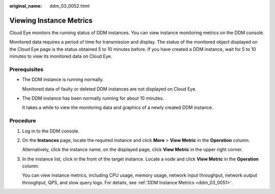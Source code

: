 :original_name: ddm_03_0052.html

.. _ddm_03_0052:

Viewing Instance Metrics
========================

Cloud Eye monitors the running status of DDM instances. You can view instance monitoring metrics on the DDM console.

Monitored data requires a period of time for transmission and display. The status of the monitored object displayed on the Cloud Eye page is the status obtained 5 to 10 minutes before. If you have created a DDM instance, wait for 5 to 10 minutes to view its monitored data on Cloud Eye.

Prerequisites
-------------

-  The DDM instance is running normally.

   Monitored data of faulty or deleted DDM instances are not displayed on Cloud Eye.

-  The DDM instance has been normally running for about 10 minutes.

   It takes a while to view the monitoring data and graphics of a newly created DDM instance.

Procedure
---------

#. Log in to the DDM console.

#. On the **Instances** page, locate the required instance and click **More** > **View Metric** in the **Operation** column.

   Alternatively, click the instance name, on the displayed page, click **View Metric** in the upper right corner.

#. In the instance list, click |image1| in the front of the target instance. Locate a node and click **View Metric** in the **Operation** column.

   You can view instance metrics, including CPU usage, memory usage, network input throughput, network output throughput, QPS, and slow query logs. For details, see :ref:`DDM Instance Metrics <ddm_03_0051>`.

.. |image1| image:: /_static/images/en-us_image_0000001620873737.png
